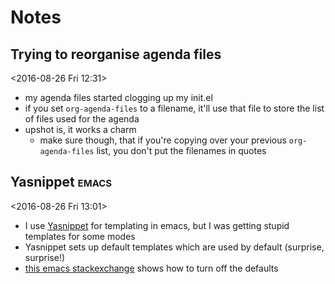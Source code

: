 * Notes
** Trying to reorganise agenda files 
 <2016-08-26 Fri 12:31>
 - my agenda files started clogging up my init.el
 - if you set ~org-agenda-files~ to a filename, it'll use that file to store the list of files used for the agenda
 - upshot is, it works a charm
   - make sure though, that if you're copying over your previous ~org-agenda-files~ list, you don't put the filenames in quotes
** Yasnippet 							      :emacs:
 <2016-08-26 Fri 13:01>
 - I use [[https://github.com/joaotavora/yasnippet][Yasnippet]] for templating in emacs, but I was getting stupid templates for some modes
 - Yasnippet sets up default templates which are used by default (surprise, surprise!)
 - [[http://emacs.stackexchange.com/questions/18800/disable-default-yasnippet-snippets][this emacs stackexchange]] shows how to turn off the defaults
